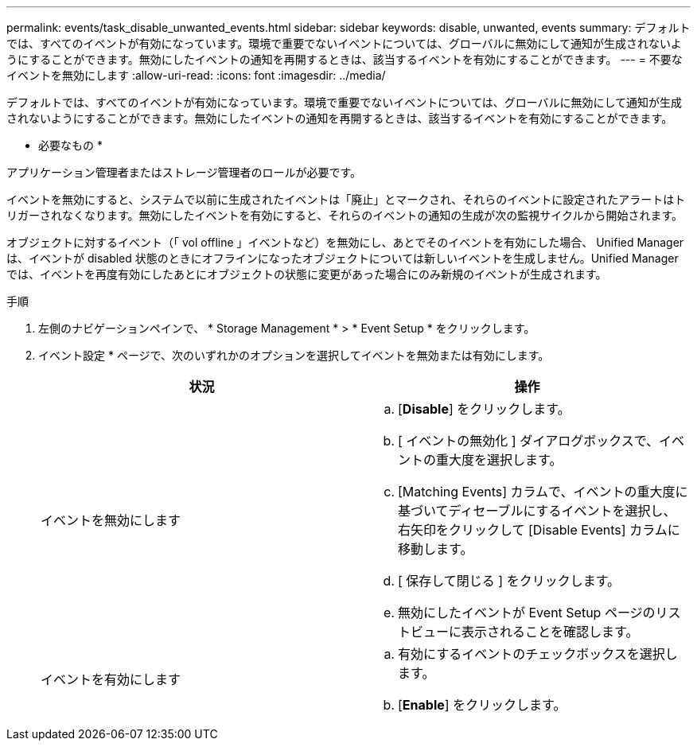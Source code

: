 ---
permalink: events/task_disable_unwanted_events.html 
sidebar: sidebar 
keywords: disable, unwanted, events 
summary: デフォルトでは、すべてのイベントが有効になっています。環境で重要でないイベントについては、グローバルに無効にして通知が生成されないようにすることができます。無効にしたイベントの通知を再開するときは、該当するイベントを有効にすることができます。 
---
= 不要なイベントを無効にします
:allow-uri-read: 
:icons: font
:imagesdir: ../media/


[role="lead"]
デフォルトでは、すべてのイベントが有効になっています。環境で重要でないイベントについては、グローバルに無効にして通知が生成されないようにすることができます。無効にしたイベントの通知を再開するときは、該当するイベントを有効にすることができます。

* 必要なもの *

アプリケーション管理者またはストレージ管理者のロールが必要です。

イベントを無効にすると、システムで以前に生成されたイベントは「廃止」とマークされ、それらのイベントに設定されたアラートはトリガーされなくなります。無効にしたイベントを有効にすると、それらのイベントの通知の生成が次の監視サイクルから開始されます。

オブジェクトに対するイベント（「 vol offline 」イベントなど）を無効にし、あとでそのイベントを有効にした場合、 Unified Manager は、イベントが disabled 状態のときにオフラインになったオブジェクトについては新しいイベントを生成しません。Unified Manager では、イベントを再度有効にしたあとにオブジェクトの状態に変更があった場合にのみ新規のイベントが生成されます。

.手順
. 左側のナビゲーションペインで、 * Storage Management * > * Event Setup * をクリックします。
. イベント設定 * ページで、次のいずれかのオプションを選択してイベントを無効または有効にします。
+
|===
| 状況 | 操作 


 a| 
イベントを無効にします
 a| 
.. [*Disable*] をクリックします。
.. [ イベントの無効化 ] ダイアログボックスで、イベントの重大度を選択します。
.. [Matching Events] カラムで、イベントの重大度に基づいてディセーブルにするイベントを選択し、右矢印をクリックして [Disable Events] カラムに移動します。
.. [ 保存して閉じる ] をクリックします。
.. 無効にしたイベントが Event Setup ページのリストビューに表示されることを確認します。




 a| 
イベントを有効にします
 a| 
.. 有効にするイベントのチェックボックスを選択します。
.. [*Enable*] をクリックします。


|===

